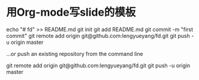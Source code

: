 * 用Org-mode写slide的模板

echo "# fd" >> README.md
git init
git add README.md
git commit -m "first commit"
git remote add origin git@github.com:lengyueyang/fd.git
git push -u origin master

…or push an existing repository from the command line

git remote add origin git@github.com:lengyueyang/fd.git
git push -u origin master

